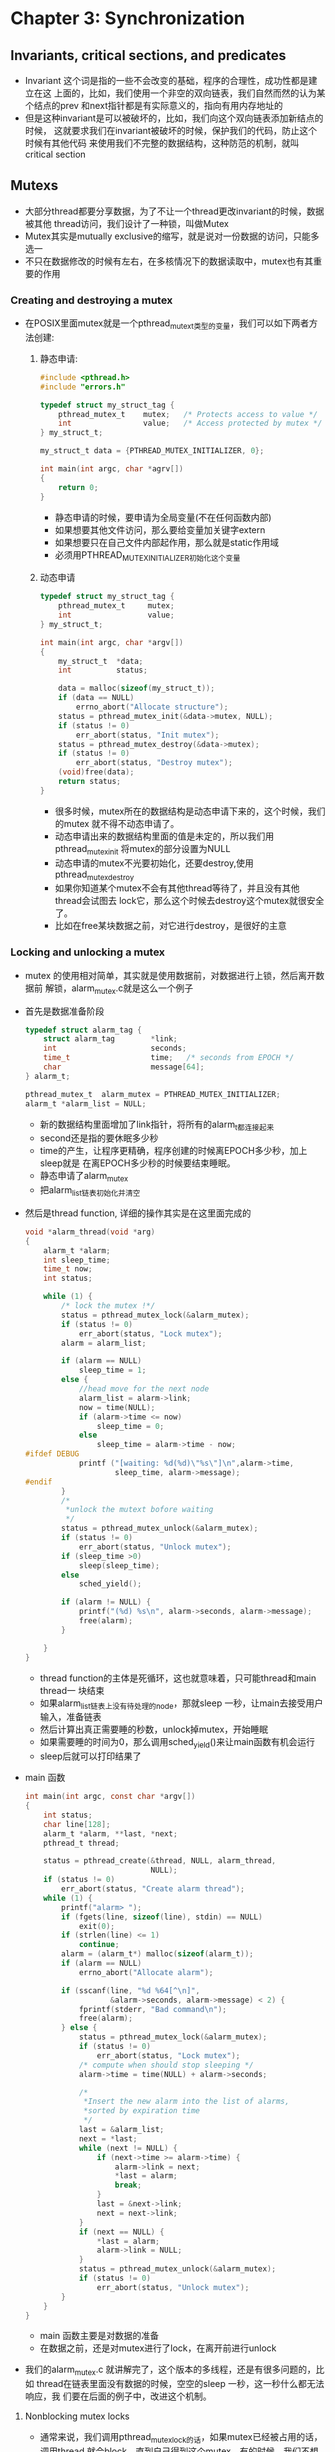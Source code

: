 * Chapter 3: Synchronization
** Invariants, critical sections, and predicates
   + Invariant 这个词是指的一些不会改变的基础，程序的合理性，成功性都是建立在这
     上面的，比如，我们使用一个非空的双向链表，我们自然而然的认为某个结点的prev
     和next指针都是有实际意义的，指向有用内存地址的
   + 但是这种invariant是可以被破坏的，比如，我们向这个双向链表添加新结点的时候，
     这就要求我们在invariant被破坏的时候，保护我们的代码，防止这个时候有其他代码
     来使用我们不完整的数据结构，这种防范的机制，就叫critical section
** Mutexs
   + 大部分thread都要分享数据，为了不让一个thread更改invariant的时候，数据被其他
     thread访问，我们设计了一种锁，叫做Mutex
   + Mutex其实是mutually exclusive的缩写，就是说对一份数据的访问，只能多选一
   + 不只在数据修改的时候有左右，在多核情况下的数据读取中，mutex也有其重要的作用
*** Creating and destroying a mutex
    + 在POSIX里面mutex就是一个pthread_mutex_t类型的变量，我们可以如下两者方法创建:
      1) 静态申请:
        #+begin_src c
          #include <pthread.h>
          #include "errors.h"
          
          typedef struct my_struct_tag {
              pthread_mutex_t    mutex;   /* Protects access to value */
              int                value;   /* Access protected by mutex */
          } my_struct_t;
          
          my_struct_t data = {PTHREAD_MUTEX_INITIALIZER, 0};
          
          int main(int argc, char *agrv[])
          {
              return 0;
          }
        #+end_src
        - 静态申请的时候，要申请为全局变量(不在任何函数内部)
        - 如果想要其他文件访问，那么要给变量加关键字extern
        - 如果想要只在自己文件内部起作用，那么就是static作用域
        - 必须用PTHREAD_MUTEX_INITIALIZER初始化这个变量
      2) 动态申请 
        #+begin_src c
          typedef struct my_struct_tag {
              pthread_mutex_t     mutex;
              int                 value;
          } my_struct_t;
          
          int main(int argc, char *argv[])
          {
              my_struct_t  *data;
              int          status;
          
              data = malloc(sizeof(my_struct_t));
              if (data == NULL)
                  errno_abort("Allocate structure");
              status = pthread_mutex_init(&data->mutex, NULL);
              if (status != 0)
                  err_abort(status, "Init mutex");
              status = pthread_mutex_destroy(&data->mutex);
              if (status != 0)
                  err_abort(status, "Destroy mutex");
              (void)free(data);
              return status;
          }
        #+end_src
        - 很多时候，mutex所在的数据结构是动态申请下来的，这个时候，我们的mutex
          就不得不动态申请了。
        - 动态申请出来的数据结构里面的值是未定的，所以我们用pthread_mutex_init
          将mutex的部分设置为NULL
        - 动态申请的mutex不光要初始化，还要destroy,使用pthread_mutex_destroy
        - 如果你知道某个mutex不会有其他thread等待了，并且没有其他thread会试图去
          lock它，那么这个时候去destroy这个mutex就很安全了。
        - 比如在free某块数据之前，对它进行destroy，是很好的主意
*** Locking and unlocking a mutex
    + mutex 的使用相对简单，其实就是使用数据前，对数据进行上锁，然后离开数据前
      解锁，alarm_mutex.c就是这么一个例子
    + 首先是数据准备阶段
      #+begin_src c
        typedef struct alarm_tag {
            struct alarm_tag        *link;
            int                     seconds;
            time_t                  time;   /* seconds from EPOCH */
            char                    message[64];
        } alarm_t;
        
        pthread_mutex_t  alarm_mutex = PTHREAD_MUTEX_INITIALIZER;
        alarm_t *alarm_list = NULL;
      #+end_src
      - 新的数据结构里面增加了link指针，将所有的alarm_t都连接起来
      - second还是指的要休眠多少秒
      - time的产生，让程序更精确，程序创建的时候离EPOCH多少秒，加上sleep就是
        在离EPOCH多少秒的时候要结束睡眠。
      - 静态申请了alarm_mutex
      - 把alarm_list链表初始化并清空
    + 然后是thread function, 详细的操作其实是在这里面完成的
      #+begin_src c
        void *alarm_thread(void *arg)
        {
            alarm_t *alarm;
            int sleep_time;
            time_t now;
            int status;
        
            while (1) {
                /* lock the mutex !*/
                status = pthread_mutex_lock(&alarm_mutex);
                if (status != 0)
                    err_abort(status, "Lock mutex");
                alarm = alarm_list;
        
                if (alarm == NULL)
                    sleep_time = 1;
                else {
                    //head move for the next node
                    alarm_list = alarm->link;
                    now = time(NULL);
                    if (alarm->time <= now)
                        sleep_time = 0;
                    else 
                        sleep_time = alarm->time - now;
        #ifdef DEBUG
                    printf ("[waiting: %d(%d)\"%s\"]\n",alarm->time,
                            sleep_time, alarm->message);
        #endif
                }
                /*
                 *unlock the mutext bofore waiting
                 */
                status = pthread_mutex_unlock(&alarm_mutex);
                if (status != 0)
                    err_abort(status, "Unlock mutex");
                if (sleep_time >0)
                    sleep(sleep_time);
                else
                    sched_yield();
                
                if (alarm != NULL) {
                    printf("(%d) %s\n", alarm->seconds, alarm->message);
                    free(alarm);
                }
        
            }
        }
      #+end_src
      - thread function的主体是死循环，这也就意味着，只可能thread和main thread一
        块结束
      - 如果alarm_list链表上没有待处理的node，那就sleep 一秒，让main去接受用户
        输入，准备链表
      - 然后计算出真正需要睡的秒数，unlock掉mutex，开始睡眠
      - 如果需要睡的时间为0，那么调用sched_yield()来让main函数有机会运行
      - sleep后就可以打印结果了
    + main 函数
      #+begin_src c
        int main(int argc, const char *argv[])
        {
            int status;
            char line[128];
            alarm_t *alarm, **last, *next;
            pthread_t thread;
        
            status = pthread_create(&thread, NULL, alarm_thread,
                                    NULL);
            if (status != 0)
                err_abort(status, "Create alarm thread");
            while (1) {
                printf("alarm> ");
                if (fgets(line, sizeof(line), stdin) == NULL)
                    exit(0);
                if (strlen(line) <= 1) 
                    continue;
                alarm = (alarm_t*) malloc(sizeof(alarm_t));
                if (alarm == NULL)
                    errno_abort("Allocate alarm");
        
                if (sscanf(line, "%d %64[^\n]",
                           &alarm->seconds, alarm->message) < 2) {
                    fprintf(stderr, "Bad command\n");
                    free(alarm);
                } else {
                    status = pthread_mutex_lock(&alarm_mutex);
                    if (status != 0)
                        err_abort(status, "Lock mutex");
                    /* compute when should stop sleeping */
                    alarm->time = time(NULL) + alarm->seconds;
        
                    /*
                     *Insert the new alarm into the list of alarms,
                     *sorted by expiration time
                     */
                    last = &alarm_list;
                    next = *last;
                    while (next != NULL) {
                        if (next->time >= alarm->time) {
                            alarm->link = next;
                            *last = alarm;
                            break;
                        }
                        last = &next->link;
                        next = next->link;
                    }
                    if (next == NULL) {
                        *last = alarm;
                        alarm->link = NULL;
                    }
                    status = pthread_mutex_unlock(&alarm_mutex);
                    if (status != 0)
                        err_abort(status, "Unlock mutex");
                }
            }
        }
      #+end_src
      - main 函数主要是对数据的准备
      - 在数据之前，还是对mutex进行了lock，在离开前进行unlock
    + 我们的alarm_mutex.c 就讲解完了，这个版本的多线程，还是有很多问题的，比如
      thread在链表里面没有数据的时候，空空的sleep 一秒，这一秒什么都无法响应，我
      们要在后面的例子中，改进这个机制。
**** Nonblocking mutex locks
     + 通常来说，我们调用pthread_mutex_lock的话，如果mutex已经被占用的话，调用thread
       就会block，直到自己得到这个mutex。有的时候，我们不想让thread block住，发现
       mutex不可用的话，其实也可以去做点别的事情，这个时候，我们就可以使用另外的
       函数pthread_mutex_trylock, 如果mutex被占用，这个函数返回一个EBUSY, 而不是block
     + 我们来看看nonblocking mutex lock的应用
       #+begin_src c
         #include <pthread.h>
         #include "errors.h"
         
         #define SPIN 10000000
         
         pthread_mutex_t mutex = PTHREAD_MUTEX_INITIALIZER;
         long counter;
         time_t end_time;
         
         /*
          * Thread start routine that repeatedly locks a mutex and
          * increments a counter.
          */
         void *counter_thread (void *arg)
         {
             int status;
             int spin;
         
             /*
              * Until end_time, increment the counter each
              * second. Instead of just incrementing the counter, it
              * sleeps for another second with the mutex locked, to give
              * monitor_thread a reasonable chance of running.
              */
             while (time (NULL) < end_time)
             {
                 status = pthread_mutex_lock (&mutex);
                 if (status != 0)
                     err_abort (status, "Lock mutex");
                 for (spin = 0; spin < SPIN; spin++)
                     counter++;
                 status = pthread_mutex_unlock (&mutex);
                 if (status != 0)
                     err_abort (status, "Unlock mutex");
                 sleep (1);
             }
             printf ("Counter is %#lx\n", counter);
             return NULL;
         }
         
         /*
          * Thread start routine to "monitor" the counter. Every 3
          * seconds, try to lock the mutex and read the counter. If the
          * trylock fails, skip this cycle.
          */
         void *monitor_thread (void *arg)
         {
             int status;
             int misses = 0;
         
         
             /*
              * Loop until end_time, checking the counter every 3
              * seconds.
              */
             while (time (NULL) < end_time)
             {
                 sleep (3);
                 status = pthread_mutex_trylock (&mutex);
                 if (status != EBUSY)
                 {
                     if (status != 0)
                         err_abort (status, "Trylock mutex");
                     printf ("Counter is %ld\n", counter/SPIN);
                     status = pthread_mutex_unlock (&mutex);
                     if (status != 0)
                         err_abort (status, "Unlock mutex");
                 } else
                     misses++;           /* Count "misses" on the lock */
             }
             printf ("Monitor thread missed update %d times.\n", misses);                  
             return NULL;
         }
         
         int main (int argc, char *argv[])
         {
             int status;
             pthread_t counter_thread_id;
             pthread_t monitor_thread_id;
         
         #ifdef sun
             /*
              * On Solaris 2.5, threads are not timesliced. To ensure
              * that our threads can run concurrently, we need to
              * increase the concurrency level to 2.
              */
             DPRINTF (("Setting concurrency level to 2\n"));
             thr_setconcurrency (2);
         #endif
         
             end_time = time (NULL) + 60;        /* Run for 1 minute */
             status = pthread_create (
                 &counter_thread_id, NULL, counter_thread, NULL);
             if (status != 0)
                 err_abort (status, "Create counter thread");
         
             status = pthread_create (
                 &monitor_thread_id, NULL, monitor_thread, NULL);
             if (status != 0)
                 err_abort (status, "Create monitor thread");
         
             status = pthread_join (counter_thread_id, NULL);
             if (status != 0)
                 err_abort (status, "Join counter thread");
             status = pthread_join (monitor_thread_id, NULL);
             if (status != 0)
                 err_abort (status, "Join monitor thread");
             return 0;
         }
       #+end_src
       - counter_thread每1秒醒过来一次，锁住mutex，并且增加SPIN个counter
       - monitor_thread每3秒醒过来一次，试图去取锁mutex,成功的话，打印counter，失败的
         话，就再去等三秒
       - 在Solaris上，必须调用thr_setconcurrency才能让两个thread在单核机器上并发运行
*** Using mutexes for atomicity
    + 我们经常会降到原子性"atomic",意思就是说某个操作是不可分割的最小单位(比如一条
      汇编语句). 
    + 但实际的情况是，很多时候我们想要"原子性"的操作，远不是一条汇编能满足的，这个
      时候，与其费劲的琢磨编译器和硬件的不同，不如小心的使用mutex
    + 在多线程编程里面,"原子性", 不是说不可分割，而是说"线程看不到那些让他们费解的
      事情"
*** Sizing a mutex to fit the job
    + 我们所说的size a mutex，是指的mutex控制的区域，如果我们一个函数就是一个mutex的
      话，那肯定是thread-safe的，但也同时意味着和单线程无异了。通常来说mutex的大小
      有如下两个矛盾的指标:
      - mutex本身要lock和unlock，也是有代价的，所以尽可能少的lock，会提高效率
      - 一个mutex一次lock住太多资源的话，会令很多的thread等待，所以，尽可能的把大的
        mutex拆分成小的mutex，这样thread会减少等待时间，提高程序效率
    + 一开始，你会有一个大的mutex，随着工程的进行，你可以在不得已的情况下，依照自己
      的经验，将大的mutex拆分成几个小的mutex
*** Using more than one mutex
    + 很多时候，你会发现，你要同时mutex两个数据，mutex虽然看似仅仅是数量增加了，但是
      复杂度方面的增长更加大:比如，两个以上的mutex就会让你不得不考虑死锁的问题
**** Lock hierarchy
     + 我们来看一个经典的死锁例子，下图是两个thread调用mutex的顺序，我们说两者都不可能
       进行到第二步，因为都要获得对方已经lock的mutex
       | First thread                 | Scond thread                 |
       |------------------------------+------------------------------|
       | pthread_mutex_lock(&mutex_a) | pthread_mutex_lock(&mutex_b) |
       | pthread_mutex_lock(&mutex_b) | pthread_mutex_lock(&mutex_a) |
       |------------------------------+------------------------------|
     + 为了防止死锁的发生，我们发明了两种策略:
       - Fixed locking hierarchy: 说白了就是调用顺序要一致，比如我们都要先调用A, 然后调用B
         不能反过来
       - Try and back off: 说白了就是资源要么全部拥有，要么一个也不拥有。比如已经拥有一个
         mutex的情况下，pthread_mutex_trylock下一个mutex失败，那么就把原来的mutex也释放
     + 两种防止死锁的方法各有特点和现实情况下的限制，要相互合作
**** Lock chaining
     + 还有一种特殊的叫做chaining 的lock策略，所谓chaining，就是说先lock住一个mutex，然后lock
       第二个mutex，在lock第二个mutex的时候，第一个mutex就不需要了，可以释放掉
     + chaining lock最常见的，就是在遍历的数据结构中，比如树，我们可以先lock住root，然后等找
       到下一个子节点的时候，lock下一个子节点，同时释放对root的mutex。这样可以防止lock住整
       个树
** Condition variables
   + mutex的作用，是霸占住数据，然后对数据进行各种操作，有些情况下，我们是希望得
     到数据的变化，比如我们想等到队列里面有数据了，然后对队列数据进行操作，这个
     时候显然lock住数据的mutex是不对的，因为你lock住数据，数据是无论如何不会变化的
   + 为了能够让数据发生变化，必须首先unlock该数据的mutex，然后设置一个wait函数block
     住，等待后面使用这个数据的其他thread来通知。为了防止在unlock和wait之间发生其他
     thread 抢占mutex的情况，把unlock和wait做成一个原子操作的机制就叫做condition
     variable.
   + 每个condition variable都要依赖同一个mutex，一个mutex可以同时拥有好几个condition
     variable.
   + 我们前面说的，"某种数据的变化", 其实就是一种断言(predicate), 比如队列不为空，就
     是这样一个断言。一个condition variable最好只和一个predicate关联。虽然理论上可以
     和多个predicate关联，但实践经验告诉我们，还是联系一个比较安全
*** Creating and destroying a condition variable
    + condition variable和mutex一样，也分静态创建和动态创建，也不能复制，常见的两种
      创建方法如下
      #+begin_src c
        /* static creation */
        typedef struct my_struct_tag {
            pthread_mutex_t     mutex;
            pthread_cond_t      cond;
            int                 value;
        } my_struct_t;
        my_struct_t data = {
            PTHREAD_MUTEX_INITIALIZER, PTHREAD_COND_INITIALIZER, 0};
        
        /* dynamic creation */
        my_struct_t *data;
        int status;
        
        data = malloc (sizeof (my_struct_t));
        if (data == NULL)
            errno_abort ("Allocate structure");
        status = pthread_mutex_init (&data->mutex, NULL);
        if (status != 0)
            err_abort (status, "Init mutex");
        status = pthread_cond_init (&data->cond, NULL);
        if (status != 0)
            err_abort (status, "Init condition");
        status = pthread_cond_destroy (&data->cond);
        if (status != 0)
            err_abort (status, "Destroy condition");
        status = pthread_mutex_destroy (&data->mutex);
        if (status != 0)
            err_abort (status, "Destroy mutex");
        (void)free (data);
      #+end_src
*** Waiting on a condition variable
    + 我们前面说的，把unlock mutex和wait集合于一身的函数就是如下的wait condition
      variable函数
      #+begin_src c
        int pthread_cond_wait(pthread_cond_t *cond, pthread_mutex_t *mutex);
        int pthread_cond_timedwait(pthread_cond_t *cond,
                                   pthread_mutex_t *mutex,
                                   struct timespec *expiration);
      #+end_src
    + wait condition variable函数是unlock mutex，然后一直sleep，直到有人signal或者
      broadcast 这个condition variable, 这个时候wait condition函数返回，同时lock
      住这个mutex!, 也就是说，函数sleep的时候是一个unlock & sleep的原子操作，函数
      返回的时候，也是 lock & return的原子操作。
*** Waking condition variable waiters
    + 其他thread也要有责任在得到mutex并且更改了跟某个condition variable有关的数据
      的情况下，把这个事情broadcast给大众，或者signal给一个thread
      #+begin_src c
        int pthread_cond_signal(pthread_cond_t *cond);
        int pthread_cond_broadcast(pthread_cond_t *cond);
      #+end_src
    + broadcast和signal的区别就是broadcast是signal的一个超集，所以，如果不确定的情
      况下，就使用broadcast
    + 此处的signal和IPC中的信号不是一个概念，不要混淆
*** One final alarm program
    + 变量定义部分
      #+begin_src c
        #include <pthread.h>
        #include <time.h>
        #include "errors.h"
        
        /*
         * The "alarm" structure now contains the time_t (time since the
         * Epoch, in seconds) for each alarm, so that they can be
         * sorted. Storing the requested number of seconds would not be
         * enough, since the "alarm thread" cannot tell how long it has
         * been on the list.
         */
        typedef struct alarm_tag {
            struct alarm_tag    *link;
            int                 seconds;
            time_t              time;   /* seconds from EPOCH */
            char                message[64];
        } alarm_t;
        
        pthread_mutex_t alarm_mutex = PTHREAD_MUTEX_INITIALIZER;
        pthread_cond_t alarm_cond = PTHREAD_COND_INITIALIZER;
        alarm_t *alarm_list = NULL;
        time_t current_alarm = 0;
      #+end_src
    + 插入函数的设计，插入成功后signal这个condition variable
      #+begin_src c
        void alarm_insert (alarm_t *alarm)
        {
            int status;
            alarm_t **last, *next;
        
            /*
             * LOCKING PROTOCOL:
             * 
             * This routine requires that the caller have locked the
             * alarm_mutex!
             */
            last = &alarm_list;
            next = *last;
            while (next != NULL) {
                if (next->time >= alarm->time) {
                    alarm->link = next;
                    *last = alarm;
                    break;
                }
                last = &next->link;
                next = next->link;
            }
            /*
             * If we reached the end of the list, insert the new alarm
             * there.  ("next" is NULL, and "last" points to the link
             * field of the last item, or to the list header.)
             */
            if (next == NULL) {
                *last = alarm;
                alarm->link = NULL;
            }
        #ifdef DEBUG
            printf ("[list: ");
            for (next = alarm_list; next != NULL; next = next->link)
                printf ("%d(%d)[\"%s\"] ", next->time,
                    next->time - time (NULL), next->message);
            printf ("]\n");
        #endif
            /*
             * Wake the alarm thread if it is not busy (that is, if
             * current_alarm is 0, signifying that it's waiting for
             * work), or if the new alarm comes before the one on
             * which the alarm thread is waiting.
             */
            if (current_alarm == 0 || alarm->time < current_alarm) {
                current_alarm = alarm->time;
                status = pthread_cond_signal (&alarm_cond);
                if (status != 0)
                    err_abort (status, "Signal cond");
            }
        }
      #+end_src
    + thread function，用来wait 队列，在有数据的时候进行打印
      #+begin_src c
        void *alarm_thread (void *arg)
        {
            alarm_t *alarm;
            struct timespec cond_time;
            time_t now;
            int status, expired;
        
            /*
             * Loop forever, processing commands. The alarm thread will
             * be disintegrated when the process exits. Lock the mutex
             * at the start -- it will be unlocked during condition
             * waits, so the main thread can insert alarms.
             */
            status = pthread_mutex_lock (&alarm_mutex);
            if (status != 0)
                err_abort (status, "Lock mutex");
            while (1) {
                /*
                 * If the alarm list is empty, wait until an alarm is
                 * added. Setting current_alarm to 0 informs the insert
                 * routine that the thread is not busy.
                 */
                current_alarm = 0;
                while (alarm_list == NULL) {
                    status = pthread_cond_wait (&alarm_cond, &alarm_mutex);
                    if (status != 0)
                        err_abort (status, "Wait on cond");
                    }
                alarm = alarm_list;
                alarm_list = alarm->link;
                now = time (NULL);
                expired = 0;
                if (alarm->time > now) {
        #ifdef DEBUG
                    printf ("[waiting: %d(%d)\"%s\"]\n", alarm->time,
                        alarm->time - time (NULL), alarm->message);
        #endif
                    cond_time.tv_sec = alarm->time;
                    cond_time.tv_nsec = 0;
                    current_alarm = alarm->time;
                    while (current_alarm == alarm->time) {
                        status = pthread_cond_timedwait (
                            &alarm_cond, &alarm_mutex, &cond_time);
                        if (status == ETIMEDOUT) {
                            expired = 1;
                            break;
                        }
                        if (status != 0)
                            err_abort (status, "Cond timedwait");
                    }
                    if (!expired)
                        alarm_insert (alarm);
                } else
                    expired = 1;
                if (expired) {
                    printf ("(%d) %s\n", alarm->seconds, alarm->message);
                    free (alarm);
                }
            }
        }
      #+end_src
    + main函数，先调用thread，然后死循环等待输入，并插入到队列
      #+begin_src c
        int main (int argc, char *argv[])
        {
            int status;
            char line[128];
            alarm_t *alarm;
            pthread_t thread;
        
            status = pthread_create (
                &thread, NULL, alarm_thread, NULL);
            if (status != 0)
                err_abort (status, "Create alarm thread");
            while (1) {
                printf ("Alarm> ");
                if (fgets (line, sizeof (line), stdin) == NULL) exit (0);
                if (strlen (line) <= 1) continue;
                alarm = (alarm_t*)malloc (sizeof (alarm_t));
                if (alarm == NULL)
                    errno_abort ("Allocate alarm");
        
                /*
                 * Parse input line into seconds (%d) and a message
                 * (%64[^\n]), consisting of up to 64 characters
                 * separated from the seconds by whitespace.
                 */
                if (sscanf (line, "%d %64[^\n]", 
                    &alarm->seconds, alarm->message) < 2) {
                    fprintf (stderr, "Bad command\n");
                    free (alarm);
                } else {
                    status = pthread_mutex_lock (&alarm_mutex);
                    if (status != 0)
                        err_abort (status, "Lock mutex");
                    alarm->time = time (NULL) + alarm->seconds;
                    /*
                     * Insert the new alarm into the list of alarms,
                     * sorted by expiration time.
                     */
                    alarm_insert (alarm);
                    status = pthread_mutex_unlock (&alarm_mutex);
                    if (status != 0)
                        err_abort (status, "Unlock mutex");
                }
            }
        }
      #+end_src
** Memory visibility between threads
   + 内存实际的内容，和线程能看到的内存内容，有如下几条规则
     - 在调用pthread_create之前内存内容是什么，那么当thread开始运行的时候，还是
       认为这些内存的内容是什么。在pthread_create之后被写入内存的值，thread运行
       的时候，就不知道了
     - 当一个thread unlock mutex之前看到的内存中的数值，可以在另外一个thred lock
       住同样的mutex的时候看到。如果在第一次unlock之前再像数据中写值，那么(由于
       调度的关系), 另外一个thread不一定就能看到这个值的改变，比如下例:
       | Thread A                       | Thread B                       |
       |--------------------------------+--------------------------------|
       | pthread_mutex_lock(&mutex1);   |                                |
       | variableA = 1;                 | pthread_mutex_lock(&mutex1);   |
       | variableB = 2;                 | localA = variableA;            |
       | pthread_mutex_unlock(&mutex1); | localB = variableB;            |
       |                                | pthread_mutex_unlock(&mutex1); |
       |--------------------------------+--------------------------------|
       + ThreadA 和 ThreadB 对variableA 和 variableB的值，见到的都是一样的
       | Thread A                       | Thread B                       |
       |--------------------------------+--------------------------------|
       | pthread_mutex_lock(&mutex1);   |                                |
       | variableA = 1;                 | pthread_mutex_lock(&mutex1);   |
       |                                | localA = variableA;            |
       | pthread_mutex_unlock(&mutex1); | localB = variableB;            |
       | variableB = 2;                 | pthread_mutex_unlock(&mutex1); |
       |--------------------------------+--------------------------------|
       + 这里就很难保证两个thread能得到同样的值了，因为运行到ThreadA的unlock mutex
         的时候，可能会schedule到Thread B那么两个thread就会对variableB的值认识不
         一致
     - 一个thread结束以前(比如调用pthread_exit)对内存数值的认识，可以通过threadB
       的join命令进行取得，当然如果在join之前对这些内存又进行了写入，那就不能
       保证两个thread认知一致了
     - signal和broadcast也是一样，不能保证signal 和 broadcast之后进行的内存写入
       会被其他thread看到
